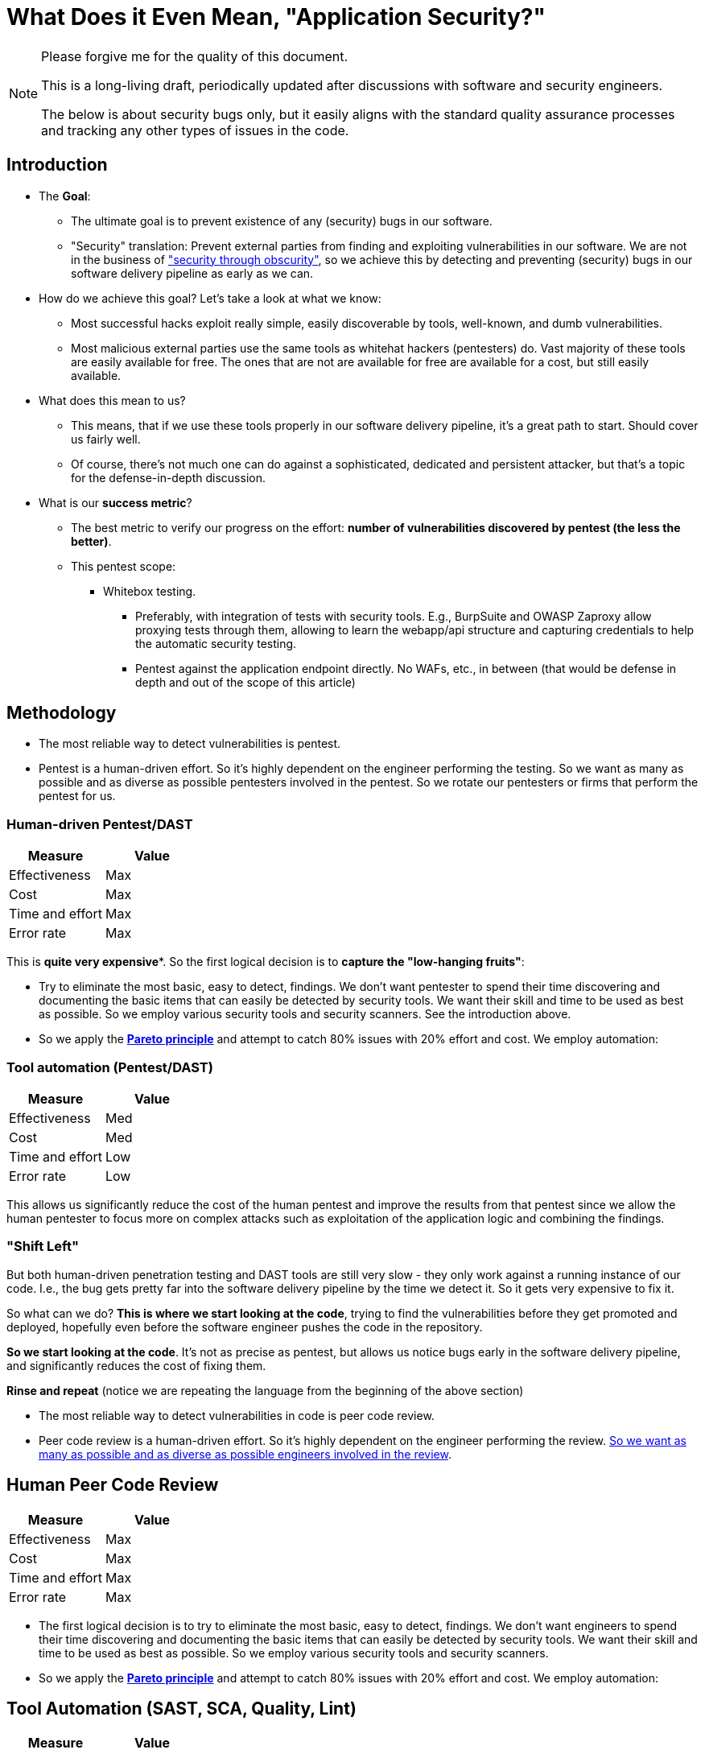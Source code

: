 = What Does it Even Mean, "Application Security?"

[NOTE]
====
Please forgive me for the quality of this document.

This is a long-living draft, periodically updated after discussions with software and security engineers.

The below is about security bugs only, but it easily aligns with the standard quality assurance processes and tracking any other types of issues in the code.
====

== Introduction

* The *Goal*:
** The ultimate goal is to prevent existence of any (security) bugs in our software.
** "Security" translation: Prevent external parties from finding and exploiting vulnerabilities in our software.
We are not in the business of https://en.wikipedia.org/wiki/Security_through_obscurity["security through obscurity"], so we achieve this by detecting and preventing (security) bugs in our software delivery pipeline as early as we can.

* How do we achieve this goal?
Let's take a look at what we know:

** Most successful hacks exploit really simple, easily discoverable by tools, well-known, and dumb vulnerabilities.

** Most malicious external parties use the same tools as whitehat hackers (pentesters) do.
Vast majority of these tools are easily available for free.
The ones that are not are available for free are available for a cost, but still easily available.

* What does this mean to us?

** This means, that if we use these tools properly in our software delivery pipeline, it's a great path to start.
Should cover us fairly well.

** Of course, there's not much one can do against a sophisticated, dedicated and persistent attacker, but that's a topic for the defense-in-depth discussion.

* What is our *success metric*?

** The best metric to verify our progress on the effort: *number of vulnerabilities discovered by pentest (the less the better)*.

** This pentest scope:

*** Whitebox testing.
**** Preferably, with integration of tests with security tools.
E.g., BurpSuite and OWASP Zaproxy allow proxying tests through them, allowing to learn the webapp/api structure and capturing credentials to help the automatic security testing.

**** Pentest against the application endpoint directly.
No WAFs, etc., in between (that would be defense in depth and out of the scope of this article)

== Methodology

* The most reliable way to detect vulnerabilities is pentest.

* Pentest is a human-driven effort.
So it's highly dependent on the engineer performing the testing.
So we want as many as possible and as diverse as possible pentesters involved in the pentest.
So we rotate our pentesters or firms that perform the pentest for us.

=== Human-driven Pentest/DAST

|===
|Measure |Value

|Effectiveness
|Max

|Cost
|Max

|Time and effort
|Max

|Error rate
|Max
|===

This is *quite very expensive**.
So the first logical decision is to *capture the "low-hanging fruits"*:

* Try to eliminate the most basic, easy to detect, findings.
We don't want pentester to spend their time discovering and documenting the basic items that can easily be detected by security tools.
We want their skill and time to be used as best as possible.
So we employ various security tools and security scanners.
See the introduction above.

* So we apply the *https://en.wikipedia.org/wiki/Pareto_principle[Pareto principle]* and attempt to catch 80% issues with 20% effort and cost.
We employ automation:

=== Tool automation (Pentest/DAST)

|===
|Measure |Value

|Effectiveness
|Med

|Cost
|Med

|Time and effort
|Low

|Error rate
|Low
|===

This allows us significantly reduce the cost of the human pentest and improve the results from that pentest since we allow the human pentester to focus more on complex attacks such as exploitation of the application logic and combining the findings.

=== "Shift Left"

But both human-driven penetration testing and DAST tools are still very slow - they only work against a running instance of our code.
I.e., the bug gets pretty far into the software delivery pipeline by the time we detect it.
So it gets very expensive to fix it.

So what can we do? *This is where we start looking at the code*, trying to find the vulnerabilities before they get promoted and deployed, hopefully even before the software engineer pushes the code in the repository.

*So we start looking at the code*.
It's not as precise as pentest, but allows us notice bugs early in the software delivery pipeline, and significantly reduces the cost of fixing them.

*Rinse and repeat* (notice we are repeating the language from the beginning of the above section)

* The most reliable way to detect vulnerabilities in code is peer code review.

* Peer code review is a human-driven effort.
So it's highly dependent on the engineer performing the review. xref:prevent.adoc[So we want as many as possible and as diverse as possible engineers involved in the review].

== Human Peer Code Review

|===
|Measure |Value

|Effectiveness
|Max

|Cost
|Max

|Time and effort
|Max

|Error rate
|Max
|===

* The first logical decision is to try to eliminate the most basic, easy to detect, findings.
We don't want engineers to spend their time discovering and documenting the basic items that can easily be detected by security tools.
We want their skill and time to be used as best as possible.
So we employ various security tools and security scanners.

* So we apply the *https://en.wikipedia.org/wiki/Pareto_principle[Pareto principle]* and attempt to catch 80% issues with 20% effort and cost.
We employ automation:

== Tool Automation (SAST, SCA, Quality, Lint)

|===
|Measure |Value

|Effectiveness
|Med

|Cost
|Med

|Time and effort
|Low

|Error rate
|Low
|===

== Ok, so we identified some bugs, now what?

"There are two types of software bugs: the ones that are fixed immediately, and the ones that are never fixed" (https://www.davefarley.net[Dave Farley]?)

We must accept that the developer is distracted by the feedback from the security tools - just like from any other quality tools.
This should be the company decision, part of definition of done.

https://www.youtube.com/watch?v=eoaDr5PpT2c[It's already been proven that there is no tradeoff between quality of software
and speed of it's delivery.
It's reverse - you need quality to go fast.]

Everything that is not immediately fixed is a risk acceptance.
